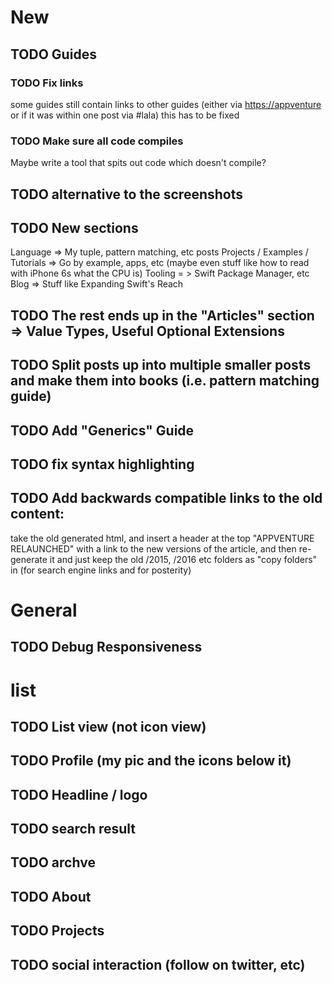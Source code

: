 * New
** TODO Guides
*** TODO Fix links
some guides still contain links to other guides (either via https://appventure or if it was within one post via #lala) this has to be fixed
*** TODO Make sure all code compiles
Maybe write a tool that spits out code which doesn't compile?
** TODO alternative to the screenshots
** TODO New sections
Language => My tuple, pattern matching, etc posts
Projects / Examples / Tutorials => Go by example, apps, etc (maybe even stuff like how to read with iPhone 6s what the CPU is)
Tooling = > Swift Package Manager, etc
Blog => Stuff like Expanding Swift's Reach
** TODO The rest ends up in the "Articles" section => Value Types, Useful Optional Extensions
** TODO Split posts up into multiple smaller posts and make them into books (i.e. pattern matching guide)
** TODO Add "Generics" Guide
** TODO fix syntax highlighting
** TODO Add backwards compatible links to the old content:
 take the old generated html, and insert a header at the top "APPVENTURE RELAUNCHED" with a link to the new versions of the article,
  and then re-generate it and just keep the old /2015, /2016 etc folders as "copy folders" in (for search engine links and for posterity)
* General
** TODO Debug Responsiveness
* list
** TODO List view (not icon view)
** TODO Profile (my pic and the icons below it)
** TODO Headline / logo
** TODO search result
** TODO archve
** TODO About
** TODO Projects
** TODO social interaction (follow on twitter, etc)
